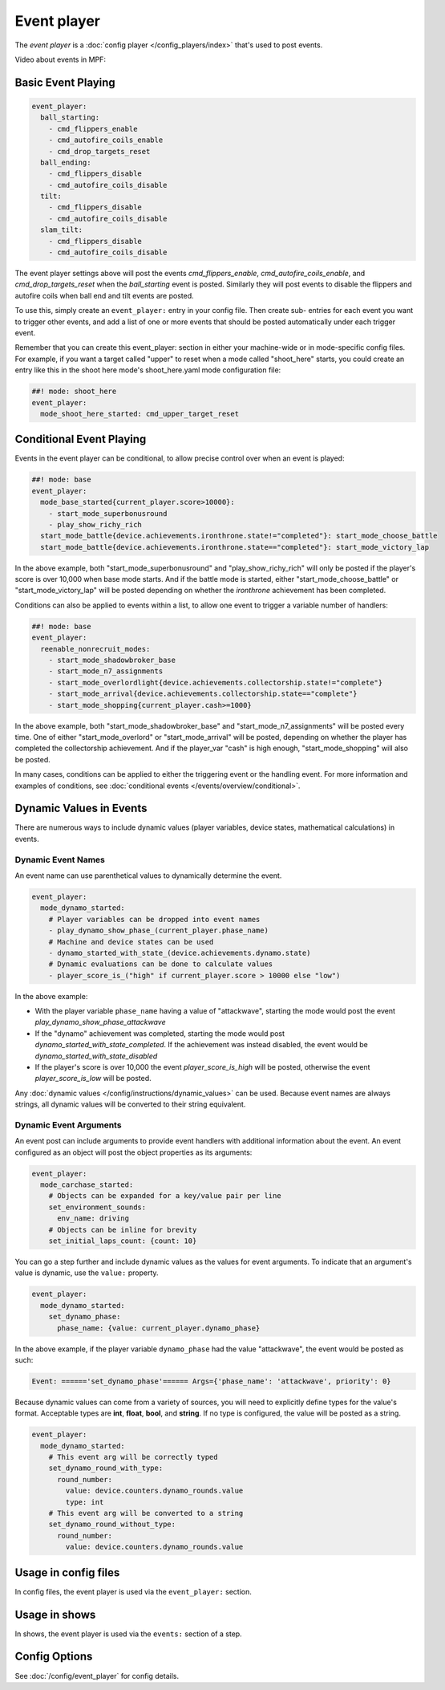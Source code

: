 Event player
============

The *event player* is a :doc:`config player </config_players/index>` that's used to post events.

Video about events in MPF:

.. youtube:: G3UbVP8gFU0

Basic Event Playing
-------------------

.. code-block:: mpf-config

    event_player:
      ball_starting:
        - cmd_flippers_enable
        - cmd_autofire_coils_enable
        - cmd_drop_targets_reset
      ball_ending:
        - cmd_flippers_disable
        - cmd_autofire_coils_disable
      tilt:
        - cmd_flippers_disable
        - cmd_autofire_coils_disable
      slam_tilt:
        - cmd_flippers_disable
        - cmd_autofire_coils_disable

The event player settings above will post the events
*cmd_flippers_enable*, *cmd_autofire_coils_enable*, and
*cmd_drop_targets_reset* when the *ball_starting* event is posted.
Similarly they will post events to disable the flippers and autofire
coils when ball end and tilt events are posted.

To use this, simply
create an ``event_player:`` entry in your config file. Then create sub-
entries for each event you want to trigger other events, and add a
list of one or more events that should be posted automatically under
each trigger event.

Remember that you can create this event_player:
section in either your machine-wide or in mode-specific config files.
For example, if you want a target called "upper" to reset when a mode
called "shoot_here" starts, you could create an entry like this in the
shoot here mode's shoot_here.yaml mode configuration file:

.. code-block:: mpf-config

    ##! mode: shoot_here
    event_player:
      mode_shoot_here_started: cmd_upper_target_reset

Conditional Event Playing
-------------------------

Events in the event player can be conditional, to allow precise control over
when an event is played:

.. code-block:: mpf-config

   ##! mode: base
   event_player:
     mode_base_started{current_player.score>10000}:
       - start_mode_superbonusround
       - play_show_richy_rich
     start_mode_battle{device.achievements.ironthrone.state!="completed"}: start_mode_choose_battle
     start_mode_battle{device.achievements.ironthrone.state=="completed"}: start_mode_victory_lap

In the above example, both "start_mode_superbonusround" and "play_show_richy_rich" will
only be posted if the player's score is over 10,000 when base mode starts. And if the
battle mode is started, either "start_mode_choose_battle" or "start_mode_victory_lap"
will be posted depending on whether the *ironthrone* achievement has been completed.

Conditions can also be applied to events within a list, to allow one event to
trigger a variable number of handlers:

.. code-block:: mpf-config

   ##! mode: base
   event_player:
     reenable_nonrecruit_modes:
       - start_mode_shadowbroker_base
       - start_mode_n7_assignments
       - start_mode_overlordlight{device.achievements.collectorship.state!="complete"}
       - start_mode_arrival{device.achievements.collectorship.state=="complete"}
       - start_mode_shopping{current_player.cash>=1000}

In the above example, both "start_mode_shadowbroker_base" and "start_mode_n7_assignments" will
be posted every time. One of either "start_mode_overlord" or "start_mode_arrival" will be posted,
depending on whether the player has completed the collectorship achievement. And if the player_var
"cash" is high enough, "start_mode_shopping" will also be posted.

In many cases, conditions can be applied to either the triggering event or the handling event.
For more information and examples of conditions, see :doc:`conditional events </events/overview/conditional>`.

Dynamic Values in Events
------------------------

There are numerous ways to include dynamic values (player variables, device states,
mathematical calculations) in events.

Dynamic Event Names
~~~~~~~~~~~~~~~~~~~

An event name can use parenthetical values to dynamically determine the event.

.. code-block:: mpf-config

  event_player:
    mode_dynamo_started:
      # Player variables can be dropped into event names
      - play_dynamo_show_phase_(current_player.phase_name)
      # Machine and device states can be used
      - dynamo_started_with_state_(device.achievements.dynamo.state)
      # Dynamic evaluations can be done to calculate values
      - player_score_is_("high" if current_player.score > 10000 else "low")

In the above example:

* With the player variable ``phase_name`` having a value of "attackwave", starting the mode would post the event *play_dynamo_show_phase_attackwave*
* If the "dynamo" achievement was completed, starting the mode would post *dynamo_started_with_state_completed*. If the achievement was instead disabled, the event would be *dynamo_started_with_state_disabled*
* If the player's score is over 10,000 the event *player_score_is_high* will be posted, otherwise the event *player_score_is_low* will be posted.

Any :doc:`dynamic values </config/instructions/dynamic_values>` can be used.
Because event names are always strings, all dynamic values will be converted
to their string equivalent.

Dynamic Event Arguments
~~~~~~~~~~~~~~~~~~~~~~~

An event post can include arguments to provide event handlers with additional
information about the event. An event configured as an object will post
the object properties as its arguments:

.. code-block:: mpf-config

  event_player:
    mode_carchase_started:
      # Objects can be expanded for a key/value pair per line
      set_environment_sounds:
        env_name: driving
      # Objects can be inline for brevity
      set_initial_laps_count: {count: 10}

You can go a step further and include dynamic values as the values for event
arguments. To indicate that an argument's value is dynamic, use the ``value:``
property.

.. code-block:: mpf-config

  event_player:
    mode_dynamo_started:
      set_dynamo_phase:
        phase_name: {value: current_player.dynamo_phase}

In the above example, if the player variable ``dynamo_phase`` had the value
"attackwave", the event would be posted as such:

.. code-block:: none

  Event: ======'set_dynamo_phase'====== Args={'phase_name': 'attackwave', priority': 0}

Because dynamic values can come from a variety of sources, you will need to
explicitly define types for the value's format. Acceptable types are
**int**, **float**, **bool**, and **string**. If no type is configured, the value will
be posted as a string.

.. code-block:: mpf-config

  event_player:
    mode_dynamo_started:
      # This event arg will be correctly typed
      set_dynamo_round_with_type:
        round_number:
          value: device.counters.dynamo_rounds.value
          type: int
      # This event arg will be converted to a string
      set_dynamo_round_without_type:
        round_number:
          value: device.counters.dynamo_rounds.value

Usage in config files
---------------------

In config files, the event player is used via the ``event_player:`` section.

Usage in shows
--------------

In shows, the event player is used via the ``events:`` section of a step.

Config Options
--------------

See :doc:`/config/event_player` for config details.
